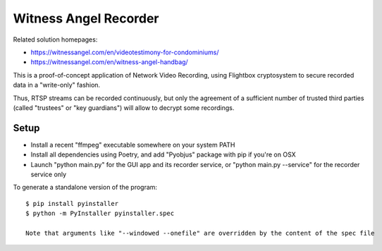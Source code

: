 Witness Angel Recorder
######################################



Related solution homepages:

- https://witnessangel.com/en/videotestimony-for-condominiums/
- https://witnessangel.com/en/witness-angel-handbag/

This is a proof-of-concept application of Network Video Recording, using Flightbox cryptosystem to secure recorded data in a "write-only" fashion.

Thus, RTSP streams can be recorded continuously, but only the agreement of a sufficient number of trusted third parties (called "trustees" or "key guardians") will allow to decrypt some recordings.


Setup
---------------

- Install a recent "ffmpeg" executable somewhere on your system PATH
- Install all dependencies using Poetry, and add "Pyobjus" package with pip if you're on OSX
- Launch "python main.py" for the GUI app and its recorder service, or "python main.py --service" for the recorder service only

To generate a standalone version of the program::

    $ pip install pyinstaller
    $ python -m PyInstaller pyinstaller.spec

    Note that arguments like "--windowed --onefile" are overridden by the content of the spec file
